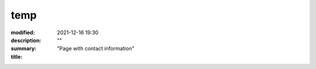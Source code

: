 temp
####

:modified: 2021-12-16 19:30
:description: ""
:summary: "Page with contact information"
:title:


.. container:: m-row

    .. container:: m-col-t-12 m-col-s-4 l-img-btn-a

        .. image:: {static}/images/global/social/linkedin.svg
            :alt: linkedin
            :width: 200px
            :target: https://www.linkedin.com/in/liam-collod/

    .. container:: m-col-t-12 m-col-s-4 l-img-btn-a

        .. image:: {static}/images/global/social/twitter.svg
            :alt: twitter
            :width: 200px
            :target: https://twitter.com/MrLixm

    .. container:: m-col-t-12 m-col-s-4 l-img-btn-a

        .. image:: {static}/images/global/social/email.svg
            :alt: email
            :width: 200px
            :target: mailto:lcollod@gmail.com

.. .. raw:: html
        :file: contact.html
